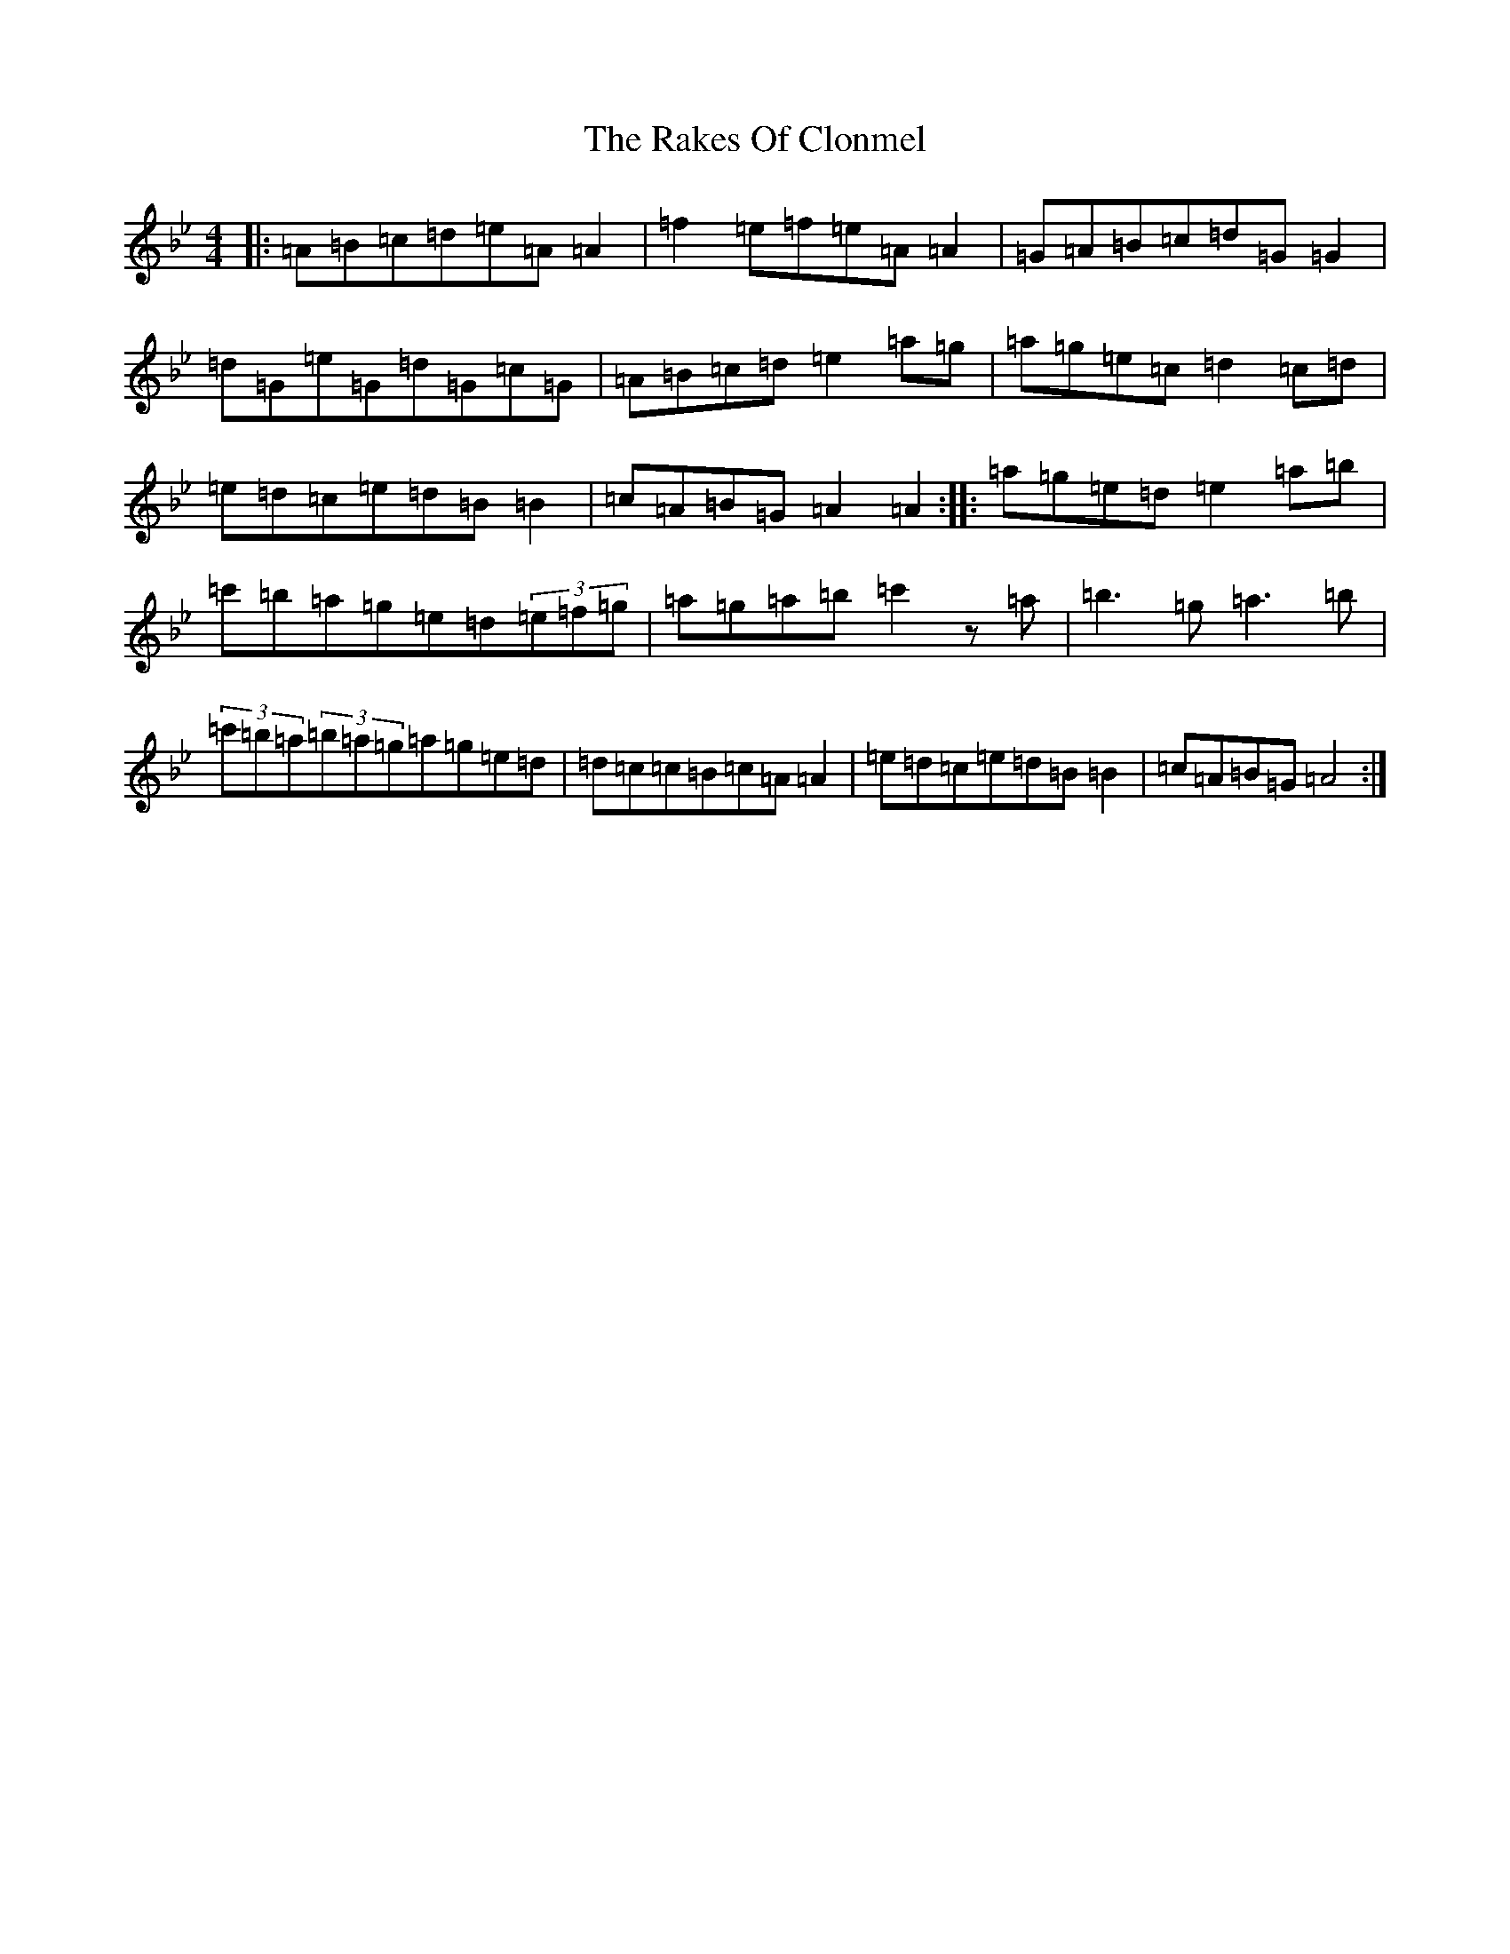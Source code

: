 X: 17292
T: Rakes Of Clonmel, The
S: https://thesession.org/tunes/1130#setting42346
Z: A Dorian
R: jig
M:4/4
L:1/8
K: C Dorian
|:=A=B=c=d=e=A=A2|=f2=e=f=e=A=A2|=G=A=B=c=d=G=G2|=d=G=e=G=d=G=c=G|=A=B=c=d=e2=a=g|=a=g=e=c=d2=c=d|=e=d=c=e=d=B=B2|=c=A=B=G=A2=A2:||:=a=g=e=d=e2=a=b|=c'=b=a=g=e=d(3=e=f=g|=a=g=a=b=c'2z=a|=b3=g=a3=b|(3=c'=b=a(3=b=a=g=a=g=e=d|=d=c=c=B=c=A=A2|=e=d=c=e=d=B=B2|=c=A=B=G=A4:|